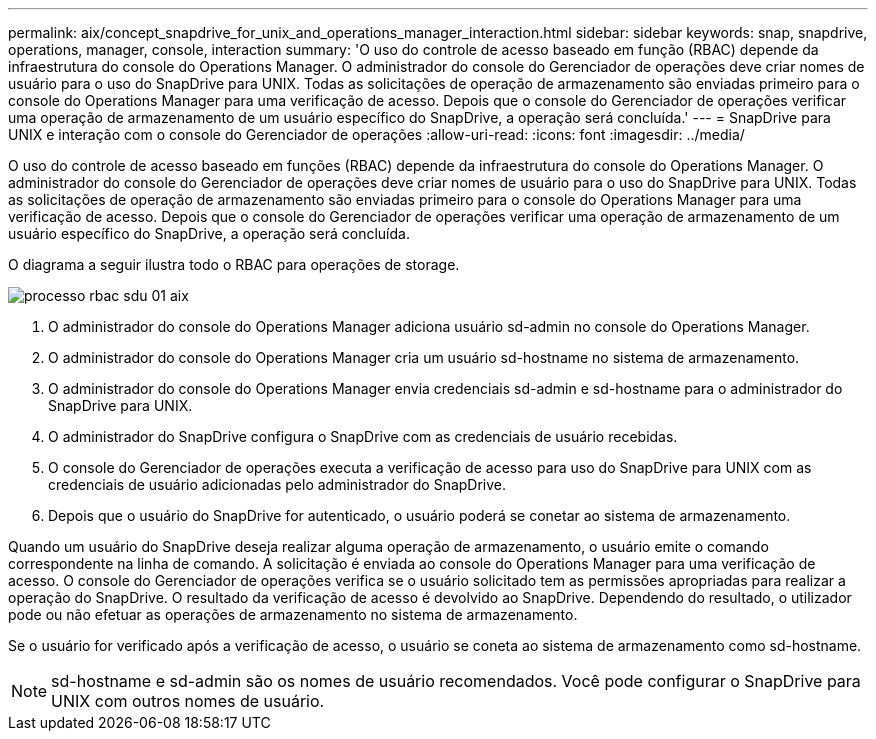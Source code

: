---
permalink: aix/concept_snapdrive_for_unix_and_operations_manager_interaction.html 
sidebar: sidebar 
keywords: snap, snapdrive, operations, manager, console, interaction 
summary: 'O uso do controle de acesso baseado em função (RBAC) depende da infraestrutura do console do Operations Manager. O administrador do console do Gerenciador de operações deve criar nomes de usuário para o uso do SnapDrive para UNIX. Todas as solicitações de operação de armazenamento são enviadas primeiro para o console do Operations Manager para uma verificação de acesso. Depois que o console do Gerenciador de operações verificar uma operação de armazenamento de um usuário específico do SnapDrive, a operação será concluída.' 
---
= SnapDrive para UNIX e interação com o console do Gerenciador de operações
:allow-uri-read: 
:icons: font
:imagesdir: ../media/


[role="lead"]
O uso do controle de acesso baseado em funções (RBAC) depende da infraestrutura do console do Operations Manager. O administrador do console do Gerenciador de operações deve criar nomes de usuário para o uso do SnapDrive para UNIX. Todas as solicitações de operação de armazenamento são enviadas primeiro para o console do Operations Manager para uma verificação de acesso. Depois que o console do Gerenciador de operações verificar uma operação de armazenamento de um usuário específico do SnapDrive, a operação será concluída.

O diagrama a seguir ilustra todo o RBAC para operações de storage.

image::../media/sdu_rbac_process_01_aix.gif[processo rbac sdu 01 aix]

. O administrador do console do Operations Manager adiciona usuário sd-admin no console do Operations Manager.
. O administrador do console do Operations Manager cria um usuário sd-hostname no sistema de armazenamento.
. O administrador do console do Operations Manager envia credenciais sd-admin e sd-hostname para o administrador do SnapDrive para UNIX.
. O administrador do SnapDrive configura o SnapDrive com as credenciais de usuário recebidas.
. O console do Gerenciador de operações executa a verificação de acesso para uso do SnapDrive para UNIX com as credenciais de usuário adicionadas pelo administrador do SnapDrive.
. Depois que o usuário do SnapDrive for autenticado, o usuário poderá se conetar ao sistema de armazenamento.


Quando um usuário do SnapDrive deseja realizar alguma operação de armazenamento, o usuário emite o comando correspondente na linha de comando. A solicitação é enviada ao console do Operations Manager para uma verificação de acesso. O console do Gerenciador de operações verifica se o usuário solicitado tem as permissões apropriadas para realizar a operação do SnapDrive. O resultado da verificação de acesso é devolvido ao SnapDrive. Dependendo do resultado, o utilizador pode ou não efetuar as operações de armazenamento no sistema de armazenamento.

Se o usuário for verificado após a verificação de acesso, o usuário se coneta ao sistema de armazenamento como sd-hostname.


NOTE: sd-hostname e sd-admin são os nomes de usuário recomendados. Você pode configurar o SnapDrive para UNIX com outros nomes de usuário.
